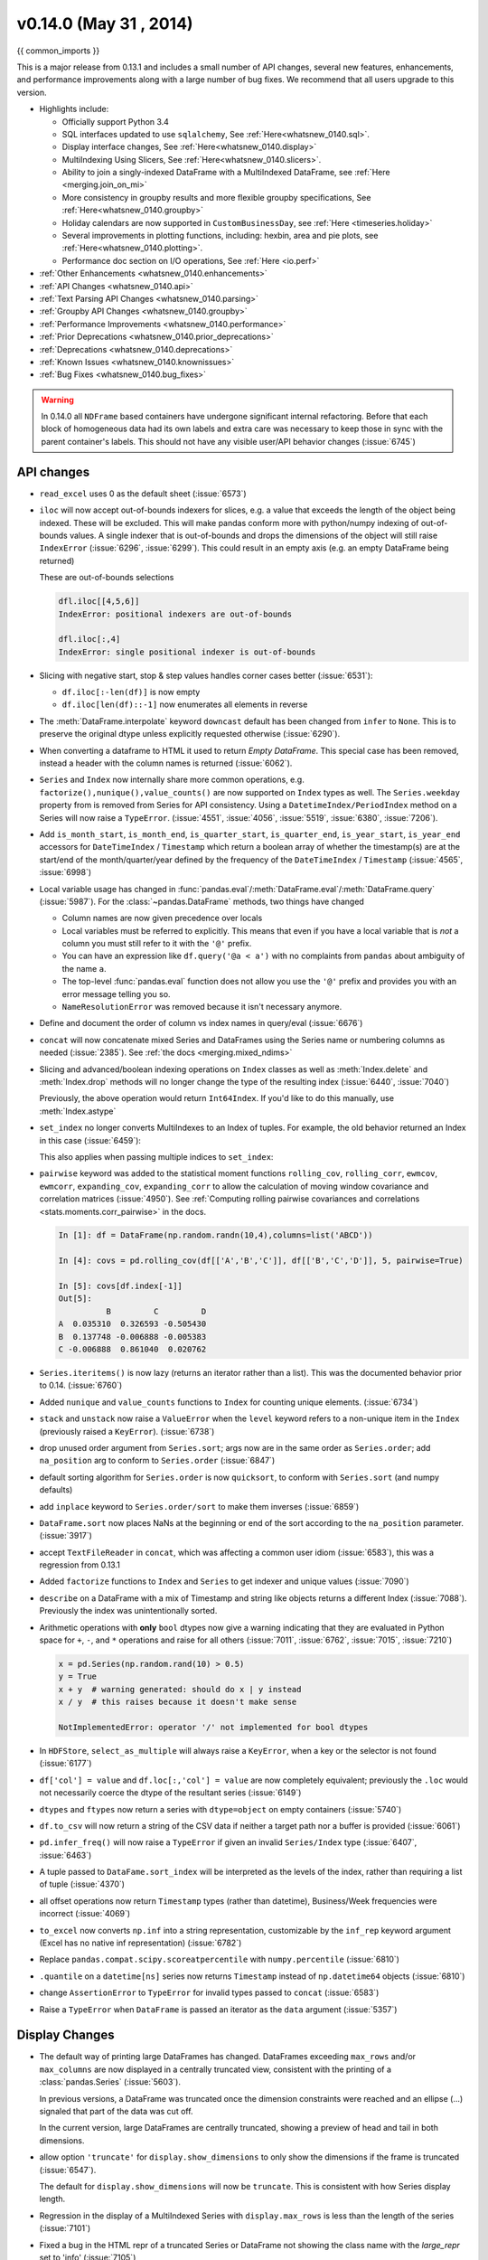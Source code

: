 .. _whatsnew_0140:

v0.14.0 (May 31 , 2014)
-----------------------

{{ common_imports }}

This is a major release from 0.13.1 and includes a small number of API changes, several new features,
enhancements, and performance improvements along with a large number of bug fixes. We recommend that all
users upgrade to this version.

- Highlights include:

  - Officially support Python 3.4
  - SQL interfaces updated to use ``sqlalchemy``, See :ref:`Here<whatsnew_0140.sql>`.
  - Display interface changes, See :ref:`Here<whatsnew_0140.display>`
  - MultiIndexing Using Slicers, See :ref:`Here<whatsnew_0140.slicers>`.
  - Ability to join a singly-indexed DataFrame with a MultiIndexed DataFrame, see :ref:`Here <merging.join_on_mi>`
  - More consistency in groupby results and more flexible groupby specifications, See :ref:`Here<whatsnew_0140.groupby>`
  - Holiday calendars are now supported in ``CustomBusinessDay``, see :ref:`Here <timeseries.holiday>`
  - Several improvements in plotting functions, including: hexbin, area and pie plots, see :ref:`Here<whatsnew_0140.plotting>`.
  - Performance doc section on I/O operations, See :ref:`Here <io.perf>`

- :ref:`Other Enhancements <whatsnew_0140.enhancements>`

- :ref:`API Changes <whatsnew_0140.api>`

- :ref:`Text Parsing API Changes <whatsnew_0140.parsing>`

- :ref:`Groupby API Changes <whatsnew_0140.groupby>`

- :ref:`Performance Improvements <whatsnew_0140.performance>`

- :ref:`Prior Deprecations <whatsnew_0140.prior_deprecations>`

- :ref:`Deprecations <whatsnew_0140.deprecations>`

- :ref:`Known Issues <whatsnew_0140.knownissues>`

- :ref:`Bug Fixes <whatsnew_0140.bug_fixes>`

.. warning::

   In 0.14.0 all ``NDFrame`` based containers have undergone significant internal refactoring. Before that each block of
   homogeneous data had its own labels and extra care was necessary to keep those in sync with the parent container's labels.
   This should not have any visible user/API behavior changes (:issue:`6745`)

.. _whatsnew_0140.api:

API changes
~~~~~~~~~~~

- ``read_excel`` uses 0 as the default sheet (:issue:`6573`)
- ``iloc`` will now accept out-of-bounds indexers for slices, e.g. a value that exceeds the length of the object being
  indexed. These will be excluded. This will make pandas conform more with python/numpy indexing of out-of-bounds
  values. A single indexer that is out-of-bounds and drops the dimensions of the object will still raise
  ``IndexError`` (:issue:`6296`, :issue:`6299`). This could result in an empty axis (e.g. an empty DataFrame being returned)

  .. ipython:: python

     dfl = DataFrame(np.random.randn(5,2),columns=list('AB'))
     dfl
     dfl.iloc[:,2:3]
     dfl.iloc[:,1:3]
     dfl.iloc[4:6]

  These are out-of-bounds selections

  .. code-block:: python

     dfl.iloc[[4,5,6]]
     IndexError: positional indexers are out-of-bounds

     dfl.iloc[:,4]
     IndexError: single positional indexer is out-of-bounds

- Slicing with negative start, stop & step values handles corner cases better (:issue:`6531`):

  - ``df.iloc[:-len(df)]`` is now empty
  - ``df.iloc[len(df)::-1]`` now enumerates all elements in reverse

- The :meth:`DataFrame.interpolate` keyword ``downcast`` default has been changed from ``infer`` to
  ``None``. This is to preserve the original dtype unless explicitly requested otherwise (:issue:`6290`).
- When converting a dataframe to HTML it used to return `Empty DataFrame`. This special case has
  been removed, instead a header with the column names is returned (:issue:`6062`).
- ``Series`` and ``Index`` now internally share more common operations, e.g. ``factorize(),nunique(),value_counts()`` are
  now supported on ``Index`` types as well. The ``Series.weekday`` property from is removed
  from Series for API consistency. Using a ``DatetimeIndex/PeriodIndex`` method on a Series will now raise a ``TypeError``.
  (:issue:`4551`, :issue:`4056`, :issue:`5519`, :issue:`6380`, :issue:`7206`).

- Add ``is_month_start``, ``is_month_end``, ``is_quarter_start``, ``is_quarter_end``, ``is_year_start``, ``is_year_end`` accessors for ``DateTimeIndex`` / ``Timestamp`` which return a boolean array of whether the timestamp(s) are at the start/end of the month/quarter/year defined by the frequency of the ``DateTimeIndex`` / ``Timestamp`` (:issue:`4565`, :issue:`6998`)

- Local variable usage has changed in
  :func:`pandas.eval`/:meth:`DataFrame.eval`/:meth:`DataFrame.query`
  (:issue:`5987`). For the :class:`~pandas.DataFrame` methods, two things have
  changed

  - Column names are now given precedence over locals
  - Local variables must be referred to explicitly. This means that even if
    you have a local variable that is *not* a column you must still refer to
    it with the ``'@'`` prefix.
  - You can have an expression like ``df.query('@a < a')`` with no complaints
    from ``pandas`` about ambiguity of the name ``a``.
  - The top-level :func:`pandas.eval` function does not allow you use the
    ``'@'`` prefix and provides you with an error message telling you so.
  - ``NameResolutionError`` was removed because it isn't necessary anymore.

- Define and document the order of column vs index names in query/eval (:issue:`6676`)
- ``concat`` will now concatenate mixed Series and DataFrames using the Series name
  or numbering columns as needed (:issue:`2385`). See :ref:`the docs <merging.mixed_ndims>`
- Slicing and advanced/boolean indexing operations on ``Index`` classes as well
  as :meth:`Index.delete` and :meth:`Index.drop` methods will no longer change the type of the
  resulting index (:issue:`6440`, :issue:`7040`)

  .. ipython:: python

     i = pd.Index([1, 2, 3, 'a' , 'b', 'c'])
     i[[0,1,2]]
     i.drop(['a', 'b', 'c'])

  Previously, the above operation would return ``Int64Index``.  If you'd like
  to do this manually, use :meth:`Index.astype`

  .. ipython:: python

     i[[0,1,2]].astype(np.int_)

- ``set_index`` no longer converts MultiIndexes to an Index of tuples. For example,
  the old behavior returned an Index in this case (:issue:`6459`):

  .. ipython:: python
     :suppress:

     np.random.seed(1234)
     from itertools import product
     tuples = list(product(('a', 'b'), ('c', 'd')))
     mi = MultiIndex.from_tuples(tuples)
     df_multi = DataFrame(np.random.randn(4, 2), index=mi)
     tuple_ind = pd.Index(tuples,tupleize_cols=False)
     df_multi.index

  .. ipython:: python

     # Old behavior, casted MultiIndex to an Index
     tuple_ind
     df_multi.set_index(tuple_ind)

     # New behavior
     mi
     df_multi.set_index(mi)

  This also applies when passing multiple indices to ``set_index``:

  .. ipython:: python

    @suppress
    df_multi.index = tuple_ind

    # Old output, 2-level MultiIndex of tuples
    df_multi.set_index([df_multi.index, df_multi.index])

    @suppress
    df_multi.index = mi

    # New output, 4-level MultiIndex
    df_multi.set_index([df_multi.index, df_multi.index])

- ``pairwise`` keyword was added to the statistical moment functions
  ``rolling_cov``, ``rolling_corr``, ``ewmcov``, ``ewmcorr``,
  ``expanding_cov``, ``expanding_corr`` to allow the calculation of moving
  window covariance and correlation matrices (:issue:`4950`). See
  :ref:`Computing rolling pairwise covariances and correlations
  <stats.moments.corr_pairwise>` in the docs.

  .. code-block:: ipython

     In [1]: df = DataFrame(np.random.randn(10,4),columns=list('ABCD'))

     In [4]: covs = pd.rolling_cov(df[['A','B','C']], df[['B','C','D']], 5, pairwise=True)

     In [5]: covs[df.index[-1]]
     Out[5]:
               B         C         D
     A  0.035310  0.326593 -0.505430
     B  0.137748 -0.006888 -0.005383
     C -0.006888  0.861040  0.020762

- ``Series.iteritems()`` is now lazy (returns an iterator rather than a list). This was the documented behavior prior to 0.14. (:issue:`6760`)

- Added ``nunique`` and ``value_counts`` functions to ``Index`` for counting unique elements. (:issue:`6734`)
- ``stack`` and ``unstack`` now raise a ``ValueError`` when the ``level`` keyword refers
  to a non-unique item in the ``Index`` (previously raised a ``KeyError``). (:issue:`6738`)
- drop unused order argument from ``Series.sort``; args now are in the same order as ``Series.order``;
  add ``na_position`` arg to conform to ``Series.order`` (:issue:`6847`)
- default sorting algorithm for ``Series.order`` is now ``quicksort``, to conform with ``Series.sort``
  (and numpy defaults)
- add ``inplace`` keyword to ``Series.order/sort`` to make them inverses (:issue:`6859`)
- ``DataFrame.sort`` now places NaNs at the beginning or end of the sort according to the ``na_position`` parameter. (:issue:`3917`)
- accept ``TextFileReader`` in ``concat``, which was affecting a common user idiom (:issue:`6583`), this was a regression
  from 0.13.1
- Added ``factorize`` functions to ``Index`` and ``Series`` to get indexer and unique values (:issue:`7090`)
- ``describe`` on a DataFrame with a mix of Timestamp and string like objects returns a different Index (:issue:`7088`).
  Previously the index was unintentionally sorted.
- Arithmetic operations with **only** ``bool`` dtypes now give a warning indicating
  that they are evaluated in Python space for ``+``, ``-``,
  and ``*`` operations and raise for all others (:issue:`7011`, :issue:`6762`,
  :issue:`7015`, :issue:`7210`)

  .. code-block:: python

     x = pd.Series(np.random.rand(10) > 0.5)
     y = True
     x + y  # warning generated: should do x | y instead
     x / y  # this raises because it doesn't make sense

     NotImplementedError: operator '/' not implemented for bool dtypes

- In ``HDFStore``, ``select_as_multiple`` will always raise a ``KeyError``, when a key or the selector is not found (:issue:`6177`)
- ``df['col'] = value`` and ``df.loc[:,'col'] = value`` are now completely equivalent;
  previously the ``.loc`` would not necessarily coerce the dtype of the resultant series (:issue:`6149`)
- ``dtypes`` and ``ftypes`` now return a series with ``dtype=object`` on empty containers (:issue:`5740`)
- ``df.to_csv`` will now return a string of the CSV data if neither a target path nor a buffer is provided
  (:issue:`6061`)
- ``pd.infer_freq()`` will now raise a ``TypeError`` if given an invalid ``Series/Index``
  type (:issue:`6407`, :issue:`6463`)
- A tuple passed to ``DataFame.sort_index`` will be interpreted as the levels of
  the index, rather than requiring a list of tuple (:issue:`4370`)
- all offset operations now return ``Timestamp`` types (rather than datetime), Business/Week frequencies were incorrect (:issue:`4069`)
- ``to_excel`` now converts ``np.inf`` into a string representation,
  customizable by the ``inf_rep`` keyword argument (Excel has no native inf
  representation) (:issue:`6782`)
- Replace ``pandas.compat.scipy.scoreatpercentile`` with ``numpy.percentile`` (:issue:`6810`)
- ``.quantile`` on a ``datetime[ns]`` series now returns ``Timestamp`` instead
  of ``np.datetime64`` objects (:issue:`6810`)
- change ``AssertionError`` to ``TypeError`` for invalid types passed to ``concat`` (:issue:`6583`)
- Raise a ``TypeError`` when ``DataFrame`` is passed an iterator as the
  ``data`` argument (:issue:`5357`)


.. _whatsnew_0140.display:

Display Changes
~~~~~~~~~~~~~~~

- The default way of printing large DataFrames has changed. DataFrames
  exceeding ``max_rows`` and/or ``max_columns`` are now displayed in a
  centrally truncated view, consistent with the printing of a
  :class:`pandas.Series` (:issue:`5603`).

  In previous versions, a DataFrame was truncated once the dimension
  constraints were reached and an ellipse (...) signaled that part of
  the data was cut off.

  .. image:: ../_static/trunc_before.png
      :alt: The previous look of truncate.

  In the current version, large DataFrames are centrally truncated,
  showing a preview of head and tail in both dimensions.

  .. image:: ../_static/trunc_after.png
     :alt: The new look.

- allow option ``'truncate'`` for ``display.show_dimensions`` to only show the dimensions if the
  frame is truncated (:issue:`6547`).

  The default for ``display.show_dimensions`` will now be ``truncate``. This is consistent with
  how Series display length.

  .. ipython:: python

     dfd = pd.DataFrame(np.arange(25).reshape(-1,5), index=[0,1,2,3,4], columns=[0,1,2,3,4])

     # show dimensions since this is truncated
     with pd.option_context('display.max_rows', 2, 'display.max_columns', 2,
                            'display.show_dimensions', 'truncate'):
        print(dfd)

     # will not show dimensions since it is not truncated
     with pd.option_context('display.max_rows', 10, 'display.max_columns', 40,
                            'display.show_dimensions', 'truncate'):
        print(dfd)

- Regression in the display of a MultiIndexed Series with ``display.max_rows`` is less than the
  length of the series (:issue:`7101`)
- Fixed a bug in the HTML repr of a truncated Series or DataFrame not showing the class name with the
  `large_repr` set to 'info' (:issue:`7105`)
- The `verbose` keyword in ``DataFrame.info()``, which controls whether to shorten the ``info``
  representation, is now ``None`` by default. This will follow the global setting in
  ``display.max_info_columns``. The global setting can be overridden with ``verbose=True`` or
  ``verbose=False``.
- Fixed a bug with the `info` repr not honoring the `display.max_info_columns` setting (:issue:`6939`)
- Offset/freq info now in Timestamp __repr__ (:issue:`4553`)

.. _whatsnew_0140.parsing:

Text Parsing API Changes
~~~~~~~~~~~~~~~~~~~~~~~~

:func:`read_csv`/:func:`read_table` will now be noisier w.r.t invalid options rather than falling back to the ``PythonParser``.

- Raise ``ValueError`` when ``sep`` specified with
  ``delim_whitespace=True`` in :func:`read_csv`/:func:`read_table`
  (:issue:`6607`)
- Raise ``ValueError`` when ``engine='c'`` specified with unsupported
  options in :func:`read_csv`/:func:`read_table` (:issue:`6607`)
- Raise ``ValueError`` when fallback to python parser causes options to be
  ignored (:issue:`6607`)
- Produce :class:`~pandas.io.parsers.ParserWarning` on fallback to python
  parser when no options are ignored (:issue:`6607`)
- Translate ``sep='\s+'`` to ``delim_whitespace=True`` in
  :func:`read_csv`/:func:`read_table` if no other C-unsupported options
  specified (:issue:`6607`)

.. _whatsnew_0140.groupby:

Groupby API Changes
~~~~~~~~~~~~~~~~~~~

More consistent behaviour for some groupby methods:

- groupby ``head`` and ``tail`` now act more like ``filter`` rather than an aggregation:

  .. ipython:: python

     df = pd.DataFrame([[1, 2], [1, 4], [5, 6]], columns=['A', 'B'])
     g = df.groupby('A')
     g.head(1)  # filters DataFrame

     g.apply(lambda x: x.head(1))  # used to simply fall-through

- groupby head and tail respect column selection:

  .. ipython:: python

     g[['B']].head(1)

- groupby ``nth`` now reduces by default; filtering can be achieved by passing ``as_index=False``. With an optional ``dropna`` argument to ignore
  NaN. See :ref:`the docs <groupby.nth>`.

  Reducing

  .. ipython:: python

     df = DataFrame([[1, np.nan], [1, 4], [5, 6]], columns=['A', 'B'])
     g = df.groupby('A')
     g.nth(0)

     # this is equivalent to g.first()
     g.nth(0, dropna='any')

     # this is equivalent to g.last()
     g.nth(-1, dropna='any')

  Filtering

  .. ipython:: python

     gf = df.groupby('A',as_index=False)
     gf.nth(0)
     gf.nth(0, dropna='any')

- groupby will now not return the grouped column for non-cython functions (:issue:`5610`, :issue:`5614`, :issue:`6732`),
  as its already the index

  .. ipython:: python

     df = DataFrame([[1, np.nan], [1, 4], [5, 6], [5, 8]], columns=['A', 'B'])
     g = df.groupby('A')
     g.count()
     g.describe()

- passing ``as_index`` will leave the grouped column in-place (this is not change in 0.14.0)

  .. ipython:: python

     df = DataFrame([[1, np.nan], [1, 4], [5, 6], [5, 8]], columns=['A', 'B'])
     g = df.groupby('A',as_index=False)
     g.count()
     g.describe()

- Allow specification of a more complex groupby via ``pd.Grouper``, such as grouping
  by a Time and a string field simultaneously. See :ref:`the docs <groupby.specify>`. (:issue:`3794`)

- Better propagation/preservation of Series names when performing groupby
  operations:

  - ``SeriesGroupBy.agg`` will ensure that the name attribute of the original
    series is propagated to the result (:issue:`6265`).
  - If the function provided to ``GroupBy.apply`` returns a named series, the
    name of the series will be kept as the name of the column index of the
    DataFrame returned by ``GroupBy.apply`` (:issue:`6124`).  This facilitates
    ``DataFrame.stack`` operations where the name of the column index is used as
    the name of the inserted column containing the pivoted data.


.. _whatsnew_0140.sql:

SQL
~~~

The SQL reading and writing functions now support more database flavors
through SQLAlchemy (:issue:`2717`, :issue:`4163`, :issue:`5950`, :issue:`6292`).
All databases supported by SQLAlchemy can be used, such
as PostgreSQL, MySQL, Oracle, Microsoft SQL server (see documentation of
SQLAlchemy on `included dialects
<https://sqlalchemy.readthedocs.io/en/latest/dialects/index.html>`_).

The functionality of providing DBAPI connection objects will only be supported
for sqlite3 in the future. The ``'mysql'`` flavor is deprecated.

The new functions :func:`~pandas.read_sql_query` and :func:`~pandas.read_sql_table`
are introduced. The function :func:`~pandas.read_sql` is kept as a convenience
wrapper around the other two and will delegate to specific function depending on
the provided input (database table name or sql query).

In practice, you have to provide a SQLAlchemy ``engine`` to the sql functions.
To connect with SQLAlchemy you use the :func:`create_engine` function to create an engine
object from database URI. You only need to create the engine once per database you are
connecting to. For an in-memory sqlite database:

.. ipython:: python

   from sqlalchemy import create_engine
   # Create your connection.
   engine = create_engine('sqlite:///:memory:')

This ``engine`` can then be used to write or read data to/from this database:

.. ipython:: python

    df = pd.DataFrame({'A': [1,2,3], 'B': ['a', 'b', 'c']})
    df.to_sql('db_table', engine, index=False)

You can read data from a database by specifying the table name:

.. ipython:: python

   pd.read_sql_table('db_table', engine)

or by specifying a sql query:

.. ipython:: python

   pd.read_sql_query('SELECT * FROM db_table', engine)

Some other enhancements to the sql functions include:

- support for writing the index. This can be controlled with the ``index``
  keyword (default is True).
- specify the column label to use when writing the index with ``index_label``.
- specify string columns to parse as datetimes with the ``parse_dates``
  keyword in :func:`~pandas.read_sql_query` and :func:`~pandas.read_sql_table`.

.. warning::

    Some of the existing functions or function aliases have been deprecated
    and will be removed in future versions. This includes: ``tquery``, ``uquery``,
    ``read_frame``, ``frame_query``, ``write_frame``.

.. warning::

    The support for the 'mysql' flavor when using DBAPI connection objects has been deprecated.
    MySQL will be further supported with SQLAlchemy engines (:issue:`6900`).


.. _whatsnew_0140.slicers:

MultiIndexing Using Slicers
~~~~~~~~~~~~~~~~~~~~~~~~~~~

In 0.14.0 we added a new way to slice MultiIndexed objects.
You can slice a MultiIndex by providing multiple indexers.

You can provide any of the selectors as if you are indexing by label, see :ref:`Selection by Label <indexing.label>`,
including slices, lists of labels, labels, and boolean indexers.

You can use ``slice(None)`` to select all the contents of *that* level. You do not need to specify all the
*deeper* levels, they will be implied as ``slice(None)``.

As usual, **both sides** of the slicers are included as this is label indexing.

See :ref:`the docs<advanced.mi_slicers>`
See also issues (:issue:`6134`, :issue:`4036`, :issue:`3057`, :issue:`2598`, :issue:`5641`, :issue:`7106`)

.. warning::

   You should specify all axes in the ``.loc`` specifier, meaning the indexer for the **index** and
   for the **columns**. Their are some ambiguous cases where the passed indexer could be mis-interpreted
   as indexing *both* axes, rather than into say the MuliIndex for the rows.

   You should do this:

   .. code-block:: python

      df.loc[(slice('A1','A3'),.....),:]

   rather than this:

   .. code-block:: python

      df.loc[(slice('A1','A3'),.....)]

.. warning::

   You will need to make sure that the selection axes are fully lexsorted!

.. ipython:: python

   def mklbl(prefix,n):
       return ["%s%s" % (prefix,i)  for i in range(n)]

   index = MultiIndex.from_product([mklbl('A',4),
                                    mklbl('B',2),
                                    mklbl('C',4),
                                    mklbl('D',2)])
   columns = MultiIndex.from_tuples([('a','foo'),('a','bar'),
                                     ('b','foo'),('b','bah')],
                                      names=['lvl0', 'lvl1'])
   df = DataFrame(np.arange(len(index)*len(columns)).reshape((len(index),len(columns))),
                  index=index,
                  columns=columns).sort_index().sort_index(axis=1)
   df

Basic MultiIndex slicing using slices, lists, and labels.

.. ipython:: python

   df.loc[(slice('A1','A3'),slice(None), ['C1','C3']),:]

You can use a ``pd.IndexSlice`` to shortcut the creation of these slices

.. ipython:: python

   idx = pd.IndexSlice
   df.loc[idx[:,:,['C1','C3']],idx[:,'foo']]

It is possible to perform quite complicated selections using this method on multiple
axes at the same time.

.. ipython:: python

   df.loc['A1',(slice(None),'foo')]
   df.loc[idx[:,:,['C1','C3']],idx[:,'foo']]

Using a boolean indexer you can provide selection related to the *values*.

.. ipython:: python

   mask = df[('a','foo')]>200
   df.loc[idx[mask,:,['C1','C3']],idx[:,'foo']]

You can also specify the ``axis`` argument to ``.loc`` to interpret the passed
slicers on a single axis.

.. ipython:: python

   df.loc(axis=0)[:,:,['C1','C3']]

Furthermore you can *set* the values using these methods

.. ipython:: python

   df2 = df.copy()
   df2.loc(axis=0)[:,:,['C1','C3']] = -10
   df2

You can use a right-hand-side of an alignable object as well.

.. ipython:: python

   df2 = df.copy()
   df2.loc[idx[:,:,['C1','C3']],:] = df2*1000
   df2

.. _whatsnew_0140.plotting:

Plotting
~~~~~~~~

- Hexagonal bin plots from ``DataFrame.plot`` with ``kind='hexbin'`` (:issue:`5478`), See :ref:`the docs<visualization.hexbin>`.
- ``DataFrame.plot`` and ``Series.plot`` now supports area plot with specifying ``kind='area'`` (:issue:`6656`), See :ref:`the docs<visualization.area_plot>`
- Pie plots from ``Series.plot`` and ``DataFrame.plot`` with ``kind='pie'`` (:issue:`6976`), See :ref:`the docs<visualization.pie>`.
- Plotting with Error Bars is now supported in the ``.plot`` method of ``DataFrame`` and ``Series`` objects (:issue:`3796`, :issue:`6834`), See :ref:`the docs<visualization.errorbars>`.
- ``DataFrame.plot`` and ``Series.plot`` now support a ``table`` keyword for plotting ``matplotlib.Table``, See :ref:`the docs<visualization.table>`. The ``table`` keyword can receive the following values.

  - ``False``: Do nothing (default).
  - ``True``: Draw a table using the ``DataFrame`` or ``Series`` called ``plot`` method. Data will be transposed to meet matplotlib's default layout.
  - ``DataFrame`` or ``Series``: Draw matplotlib.table using the passed data. The data will be drawn as displayed in print method (not transposed automatically).
    Also, helper function ``pandas.tools.plotting.table`` is added to create a table from ``DataFrame`` and ``Series``, and add it to an ``matplotlib.Axes``.

- ``plot(legend='reverse')`` will now reverse the order of legend labels for
  most plot kinds. (:issue:`6014`)
- Line plot and area plot can be stacked by ``stacked=True`` (:issue:`6656`)

- Following keywords are now acceptable for :meth:`DataFrame.plot` with ``kind='bar'`` and ``kind='barh'``:

  - `width`: Specify the bar width. In previous versions, static value 0.5 was passed to matplotlib and it cannot be overwritten. (:issue:`6604`)
  - `align`: Specify the bar alignment. Default is `center` (different from matplotlib). In previous versions, pandas passes `align='edge'` to matplotlib and adjust the location to `center` by itself, and it results `align` keyword is not applied as expected. (:issue:`4525`)
  - `position`: Specify relative alignments for bar plot layout. From 0 (left/bottom-end) to 1(right/top-end). Default is 0.5 (center). (:issue:`6604`)

  Because of the default `align` value changes, coordinates of bar plots are now located on integer values (0.0, 1.0, 2.0 ...). This is intended to make bar plot be located on the same coordinates as line plot. However, bar plot may differs unexpectedly when you manually adjust the bar location or drawing area, such as using `set_xlim`, `set_ylim`, etc. In this cases, please modify your script to meet with new coordinates.

- The :func:`parallel_coordinates` function now takes argument ``color``
  instead of ``colors``. A ``FutureWarning`` is raised to alert that
  the old ``colors`` argument will not be supported in a future release. (:issue:`6956`)

- The :func:`parallel_coordinates` and :func:`andrews_curves` functions now take
  positional argument ``frame`` instead of ``data``. A ``FutureWarning`` is
  raised if the old ``data`` argument is used by name. (:issue:`6956`)

- :meth:`DataFrame.boxplot` now supports ``layout`` keyword (:issue:`6769`)
- :meth:`DataFrame.boxplot` has a new keyword argument, `return_type`. It accepts ``'dict'``,
  ``'axes'``, or ``'both'``, in which case a namedtuple with the matplotlib
  axes and a dict of matplotlib Lines is returned.


.. _whatsnew_0140.prior_deprecations:

Prior Version Deprecations/Changes
~~~~~~~~~~~~~~~~~~~~~~~~~~~~~~~~~~

There are prior version deprecations that are taking effect as of 0.14.0.

- Remove :class:`DateRange` in favor of :class:`DatetimeIndex` (:issue:`6816`)
- Remove ``column`` keyword from ``DataFrame.sort`` (:issue:`4370`)
- Remove ``precision`` keyword from :func:`set_eng_float_format` (:issue:`395`)
- Remove ``force_unicode`` keyword from :meth:`DataFrame.to_string`,
  :meth:`DataFrame.to_latex`, and :meth:`DataFrame.to_html`; these function
  encode in unicode by default (:issue:`2224`, :issue:`2225`)
- Remove ``nanRep`` keyword from :meth:`DataFrame.to_csv` and
  :meth:`DataFrame.to_string` (:issue:`275`)
- Remove ``unique`` keyword from :meth:`HDFStore.select_column` (:issue:`3256`)
- Remove ``inferTimeRule`` keyword from :func:`Timestamp.offset` (:issue:`391`)
- Remove ``name`` keyword from :func:`get_data_yahoo` and
  :func:`get_data_google` ( `commit b921d1a <https://github.com/pandas-dev/pandas/commit/b921d1a2>`__ )
- Remove ``offset`` keyword from :class:`DatetimeIndex` constructor
  ( `commit 3136390 <https://github.com/pandas-dev/pandas/commit/3136390>`__ )
- Remove ``time_rule`` from several rolling-moment statistical functions, such
  as :func:`rolling_sum` (:issue:`1042`)
- Removed neg ``-`` boolean operations on numpy arrays in favor of inv ``~``, as this is going to
  be deprecated in numpy 1.9 (:issue:`6960`)

.. _whatsnew_0140.deprecations:

Deprecations
~~~~~~~~~~~~

- The :func:`pivot_table`/:meth:`DataFrame.pivot_table` and :func:`crosstab` functions
  now take arguments ``index`` and ``columns`` instead of ``rows`` and ``cols``.  A
  ``FutureWarning`` is raised to alert that the old ``rows`` and ``cols`` arguments
  will not be supported in a future release (:issue:`5505`)

- The :meth:`DataFrame.drop_duplicates` and :meth:`DataFrame.duplicated` methods
  now take argument ``subset`` instead of ``cols`` to better align with
  :meth:`DataFrame.dropna`.  A ``FutureWarning`` is raised to alert that the old
  ``cols`` arguments will not be supported in a future release (:issue:`6680`)

- The :meth:`DataFrame.to_csv` and :meth:`DataFrame.to_excel` functions
  now takes argument ``columns`` instead of ``cols``.  A
  ``FutureWarning`` is raised to alert that the old ``cols`` arguments
  will not be supported in a future release (:issue:`6645`)

- Indexers will warn ``FutureWarning`` when used with a scalar indexer and
  a non-floating point Index (:issue:`4892`, :issue:`6960`)

  .. code-block:: ipython

     # non-floating point indexes can only be indexed by integers / labels
     In [1]: Series(1,np.arange(5))[3.0]
             pandas/core/index.py:469: FutureWarning: scalar indexers for index type Int64Index should be integers and not floating point
     Out[1]: 1

     In [2]: Series(1,np.arange(5)).iloc[3.0]
             pandas/core/index.py:469: FutureWarning: scalar indexers for index type Int64Index should be integers and not floating point
     Out[2]: 1

     In [3]: Series(1,np.arange(5)).iloc[3.0:4]
             pandas/core/index.py:527: FutureWarning: slice indexers when using iloc should be integers and not floating point
     Out[3]:
             3    1
             dtype: int64

     # these are Float64Indexes, so integer or floating point is acceptable
     In [4]: Series(1,np.arange(5.))[3]
     Out[4]: 1

     In [5]: Series(1,np.arange(5.))[3.0]
     Out[6]: 1

- Numpy 1.9 compat w.r.t. deprecation warnings (:issue:`6960`)

- :meth:`Panel.shift` now has a function signature that matches :meth:`DataFrame.shift`.
  The old positional argument ``lags`` has been changed to a keyword argument
  ``periods`` with a default value of 1. A ``FutureWarning`` is raised if the
  old argument ``lags`` is used by name. (:issue:`6910`)
- The ``order`` keyword argument of :func:`factorize` will be removed. (:issue:`6926`).

- Remove the ``copy`` keyword from :meth:`DataFrame.xs`, :meth:`Panel.major_xs`, :meth:`Panel.minor_xs`. A view will be
  returned if possible, otherwise a copy will be made. Previously the user could think that ``copy=False`` would
  ALWAYS return a view. (:issue:`6894`)

- The :func:`parallel_coordinates` function now takes argument ``color``
  instead of ``colors``. A ``FutureWarning`` is raised to alert that
  the old ``colors`` argument will not be supported in a future release. (:issue:`6956`)

- The :func:`parallel_coordinates` and :func:`andrews_curves` functions now take
  positional argument ``frame`` instead of ``data``. A ``FutureWarning`` is
  raised if the old ``data`` argument is used by name. (:issue:`6956`)

- The support for the 'mysql' flavor when using DBAPI connection objects has been deprecated.
  MySQL will be further supported with SQLAlchemy engines (:issue:`6900`).

- The following ``io.sql`` functions have been deprecated: ``tquery``, ``uquery``, ``read_frame``, ``frame_query``, ``write_frame``.

- The `percentile_width` keyword argument in :meth:`~DataFrame.describe` has been deprecated.
  Use the `percentiles` keyword instead, which takes a list of percentiles to display. The
  default output is unchanged.

- The default return type of :func:`boxplot` will change from a dict to a matplotlib Axes
  in a future release. You can use the future behavior now by passing ``return_type='axes'``
  to boxplot.

.. _whatsnew_0140.knownissues:

Known Issues
~~~~~~~~~~~~

- OpenPyXL 2.0.0 breaks backwards compatibility (:issue:`7169`)


.. _whatsnew_0140.enhancements:

Enhancements
~~~~~~~~~~~~

- DataFrame and Series will create a MultiIndex object if passed a tuples dict, See :ref:`the docs<basics.dataframe.from_dict_of_tuples>` (:issue:`3323`)

  .. ipython:: python

     Series({('a', 'b'): 1, ('a', 'a'): 0,
             ('a', 'c'): 2, ('b', 'a'): 3, ('b', 'b'): 4})
     DataFrame({('a', 'b'): {('A', 'B'): 1, ('A', 'C'): 2},
                ('a', 'a'): {('A', 'C'): 3, ('A', 'B'): 4},
                ('a', 'c'): {('A', 'B'): 5, ('A', 'C'): 6},
                ('b', 'a'): {('A', 'C'): 7, ('A', 'B'): 8},
                ('b', 'b'): {('A', 'D'): 9, ('A', 'B'): 10}})

- Added the ``sym_diff`` method to ``Index`` (:issue:`5543`)
- ``DataFrame.to_latex`` now takes a longtable keyword, which if True will return a table in a longtable environment. (:issue:`6617`)
- Add option to turn off escaping in ``DataFrame.to_latex`` (:issue:`6472`)
- ``pd.read_clipboard`` will, if the keyword ``sep`` is unspecified, try to detect data copied from a spreadsheet
  and parse accordingly. (:issue:`6223`)
- Joining a singly-indexed DataFrame with a MultiIndexed DataFrame (:issue:`3662`)

  See :ref:`the docs<merging.join_on_mi>`. Joining MultiIndex DataFrames on both the left and right is not yet supported ATM.

  .. ipython:: python

     household = DataFrame(dict(household_id = [1,2,3],
                                male = [0,1,0],
                                wealth = [196087.3,316478.7,294750]),
                           columns = ['household_id','male','wealth']
                          ).set_index('household_id')
     household
     portfolio = DataFrame(dict(household_id = [1,2,2,3,3,3,4],
                                asset_id = ["nl0000301109","nl0000289783","gb00b03mlx29",
                                            "gb00b03mlx29","lu0197800237","nl0000289965",np.nan],
                                name = ["ABN Amro","Robeco","Royal Dutch Shell","Royal Dutch Shell",
                                        "AAB Eastern Europe Equity Fund","Postbank BioTech Fonds",np.nan],
                                share = [1.0,0.4,0.6,0.15,0.6,0.25,1.0]),
                           columns = ['household_id','asset_id','name','share']
                          ).set_index(['household_id','asset_id'])
     portfolio

     household.join(portfolio, how='inner')

- ``quotechar``, ``doublequote``, and ``escapechar`` can now be specified when
  using ``DataFrame.to_csv`` (:issue:`5414`, :issue:`4528`)
- Partially sort by only the specified levels of a MultiIndex with the
  ``sort_remaining`` boolean kwarg. (:issue:`3984`)
- Added ``to_julian_date`` to ``TimeStamp`` and ``DatetimeIndex``.  The Julian
  Date is used primarily in astronomy and represents the number of days from
  noon, January 1, 4713 BC.  Because nanoseconds are used to define the time
  in pandas the actual range of dates that you can use is 1678 AD to 2262 AD. (:issue:`4041`)
- ``DataFrame.to_stata`` will now check data for compatibility with Stata data types
  and will upcast when needed.  When it is not possible to losslessly upcast, a warning
  is issued (:issue:`6327`)
- ``DataFrame.to_stata`` and ``StataWriter`` will accept keyword arguments time_stamp
  and data_label which allow the time stamp and dataset label to be set when creating a
  file. (:issue:`6545`)
- ``pandas.io.gbq`` now handles reading unicode strings properly. (:issue:`5940`)
- :ref:`Holidays Calendars<timeseries.holiday>` are now available and can be used with the ``CustomBusinessDay`` offset (:issue:`6719`)
- ``Float64Index`` is now backed by a ``float64`` dtype ndarray instead of an
  ``object`` dtype array (:issue:`6471`).
- Implemented ``Panel.pct_change`` (:issue:`6904`)
- Added ``how`` option to rolling-moment functions to dictate how to handle resampling; :func:`rolling_max` defaults to max,
  :func:`rolling_min` defaults to min, and all others default to mean (:issue:`6297`)
- ``CustomBuisnessMonthBegin`` and ``CustomBusinessMonthEnd`` are now available (:issue:`6866`)
- :meth:`Series.quantile` and :meth:`DataFrame.quantile` now accept an array of
  quantiles.
- :meth:`~DataFrame.describe` now accepts an array of percentiles to include in the summary statistics (:issue:`4196`)
- ``pivot_table`` can now accept ``Grouper`` by ``index`` and ``columns`` keywords (:issue:`6913`)

  .. ipython:: python

    import datetime
    df = DataFrame({
      'Branch' : 'A A A A A B'.split(),
      'Buyer': 'Carl Mark Carl Carl Joe Joe'.split(),
      'Quantity': [1, 3, 5, 1, 8, 1],
      'Date' : [datetime.datetime(2013,11,1,13,0), datetime.datetime(2013,9,1,13,5),
                datetime.datetime(2013,10,1,20,0), datetime.datetime(2013,10,2,10,0),
                datetime.datetime(2013,11,1,20,0), datetime.datetime(2013,10,2,10,0)],
      'PayDay' : [datetime.datetime(2013,10,4,0,0), datetime.datetime(2013,10,15,13,5),
                  datetime.datetime(2013,9,5,20,0), datetime.datetime(2013,11,2,10,0),
                  datetime.datetime(2013,10,7,20,0), datetime.datetime(2013,9,5,10,0)]})
    df

    pivot_table(df, index=Grouper(freq='M', key='Date'),
                columns=Grouper(freq='M', key='PayDay'),
                values='Quantity', aggfunc=np.sum)

- Arrays of strings can be wrapped to a specified width (``str.wrap``) (:issue:`6999`)
- Add :meth:`~Series.nsmallest` and :meth:`Series.nlargest` methods to Series, See :ref:`the docs <basics.nsorted>` (:issue:`3960`)

- `PeriodIndex` fully supports partial string indexing like `DatetimeIndex` (:issue:`7043`)

  .. ipython:: python

     prng = period_range('2013-01-01 09:00', periods=100, freq='H')
     ps = Series(np.random.randn(len(prng)), index=prng)
     ps
     ps['2013-01-02']

- ``read_excel`` can now read milliseconds in Excel dates and times with xlrd >= 0.9.3. (:issue:`5945`)
- ``pd.stats.moments.rolling_var`` now uses Welford's method for increased numerical stability (:issue:`6817`)
- pd.expanding_apply and pd.rolling_apply now take args and kwargs that are passed on to
  the func (:issue:`6289`)
- ``DataFrame.rank()`` now has a percentage rank option (:issue:`5971`)
- ``Series.rank()`` now has a percentage rank option (:issue:`5971`)
- ``Series.rank()`` and ``DataFrame.rank()`` now accept ``method='dense'`` for ranks without gaps (:issue:`6514`)
- Support passing ``encoding`` with xlwt (:issue:`3710`)
- Refactor Block classes removing `Block.items` attributes to avoid duplication
  in item handling (:issue:`6745`, :issue:`6988`).
- Testing statements updated to use specialized asserts (:issue:`6175`)



.. _whatsnew_0140.performance:

Performance
~~~~~~~~~~~

- Performance improvement when converting ``DatetimeIndex`` to floating ordinals
  using ``DatetimeConverter`` (:issue:`6636`)
- Performance improvement for  ``DataFrame.shift`` (:issue:`5609`)
- Performance improvement in indexing into a MultiIndexed Series (:issue:`5567`)
- Performance improvements in single-dtyped indexing (:issue:`6484`)
- Improve performance of DataFrame construction with certain offsets, by removing faulty caching
  (e.g. MonthEnd,BusinessMonthEnd), (:issue:`6479`)
- Improve performance of ``CustomBusinessDay`` (:issue:`6584`)
- improve performance of slice indexing on Series with string keys (:issue:`6341`, :issue:`6372`)
- Performance improvement for ``DataFrame.from_records`` when reading a
  specified number of rows from an iterable (:issue:`6700`)
- Performance improvements in timedelta conversions for integer dtypes (:issue:`6754`)
- Improved performance of compatible pickles (:issue:`6899`)
- Improve performance in certain reindexing operations by optimizing ``take_2d`` (:issue:`6749`)
- ``GroupBy.count()`` is now implemented in Cython and is much faster for large
  numbers of groups (:issue:`7016`).

Experimental
~~~~~~~~~~~~

There are no experimental changes in 0.14.0


.. _whatsnew_0140.bug_fixes:

Bug Fixes
~~~~~~~~~

- Bug in Series ValueError when index doesn't match data (:issue:`6532`)
- Prevent segfault due to MultiIndex not being supported in HDFStore table
  format (:issue:`1848`)
- Bug in ``pd.DataFrame.sort_index`` where mergesort wasn't stable when ``ascending=False`` (:issue:`6399`)
- Bug in ``pd.tseries.frequencies.to_offset`` when argument has leading zeros (:issue:`6391`)
- Bug in version string gen. for dev versions with shallow clones / install from tarball (:issue:`6127`)
- Inconsistent tz parsing ``Timestamp`` / ``to_datetime`` for current year (:issue:`5958`)
- Indexing bugs with reordered indexes (:issue:`6252`, :issue:`6254`)
- Bug in ``.xs`` with a Series multiindex (:issue:`6258`, :issue:`5684`)
- Bug in conversion of a string types to a DatetimeIndex with a specified frequency (:issue:`6273`, :issue:`6274`)
- Bug in ``eval`` where type-promotion failed for large expressions (:issue:`6205`)
- Bug in interpolate with ``inplace=True`` (:issue:`6281`)
- ``HDFStore.remove`` now handles start and stop (:issue:`6177`)
- ``HDFStore.select_as_multiple`` handles start and stop the same way as ``select`` (:issue:`6177`)
- ``HDFStore.select_as_coordinates`` and ``select_column`` works with a ``where`` clause that results in filters (:issue:`6177`)
- Regression in join of non_unique_indexes (:issue:`6329`)
- Issue with groupby ``agg`` with a single function and a a mixed-type frame (:issue:`6337`)
- Bug in ``DataFrame.replace()`` when passing a non- ``bool``
  ``to_replace`` argument (:issue:`6332`)
- Raise when trying to align on different levels of a MultiIndex assignment (:issue:`3738`)
- Bug in setting complex dtypes via boolean indexing (:issue:`6345`)
- Bug in TimeGrouper/resample when presented with a non-monotonic DatetimeIndex that would return invalid results. (:issue:`4161`)
- Bug in index name propagation in TimeGrouper/resample (:issue:`4161`)
- TimeGrouper has a more compatible API to the rest of the groupers (e.g. ``groups`` was missing) (:issue:`3881`)
- Bug in multiple grouping with a TimeGrouper depending on target column order (:issue:`6764`)
- Bug in ``pd.eval`` when parsing strings with possible tokens like ``'&'``
  (:issue:`6351`)
- Bug correctly handle placements of ``-inf`` in Panels when dividing by integer 0 (:issue:`6178`)
- ``DataFrame.shift`` with ``axis=1`` was raising (:issue:`6371`)
- Disabled clipboard tests until release time (run locally with ``nosetests -A disabled``) (:issue:`6048`).
- Bug in ``DataFrame.replace()`` when passing a nested ``dict`` that contained
  keys not in the values to be replaced (:issue:`6342`)
- ``str.match`` ignored the na flag (:issue:`6609`).
- Bug in take with duplicate columns that were not consolidated (:issue:`6240`)
- Bug in interpolate changing dtypes (:issue:`6290`)
- Bug in ``Series.get``, was using a buggy access method (:issue:`6383`)
- Bug in hdfstore queries of the form ``where=[('date', '>=', datetime(2013,1,1)), ('date', '<=', datetime(2014,1,1))]`` (:issue:`6313`)
- Bug in ``DataFrame.dropna`` with duplicate indices (:issue:`6355`)
- Regression in chained getitem indexing with embedded list-like from 0.12 (:issue:`6394`)
- ``Float64Index`` with nans not comparing correctly (:issue:`6401`)
- ``eval``/``query`` expressions with strings containing the ``@`` character
  will now work (:issue:`6366`).
- Bug in ``Series.reindex`` when specifying a ``method`` with some nan values was inconsistent (noted on a resample) (:issue:`6418`)
- Bug in :meth:`DataFrame.replace` where nested dicts were erroneously
  depending on the order of dictionary keys and values (:issue:`5338`).
- Performance issue in concatenating with empty objects (:issue:`3259`)
- Clarify sorting of ``sym_diff`` on ``Index`` objects with ``NaN`` values (:issue:`6444`)
- Regression in ``MultiIndex.from_product`` with a ``DatetimeIndex`` as input (:issue:`6439`)
- Bug in ``str.extract`` when passed a non-default index (:issue:`6348`)
- Bug in ``str.split`` when passed ``pat=None`` and ``n=1`` (:issue:`6466`)
- Bug in ``io.data.DataReader`` when passed ``"F-F_Momentum_Factor"`` and ``data_source="famafrench"`` (:issue:`6460`)
- Bug in ``sum`` of a ``timedelta64[ns]`` series (:issue:`6462`)
- Bug in ``resample`` with a timezone and certain offsets (:issue:`6397`)
- Bug in ``iat/iloc`` with duplicate indices on a Series (:issue:`6493`)
- Bug in ``read_html`` where nan's were incorrectly being used to indicate
  missing values in text. Should use the empty string for consistency with the
  rest of pandas (:issue:`5129`).
- Bug in ``read_html`` tests where redirected invalid URLs would make one test
  fail (:issue:`6445`).
- Bug in multi-axis indexing using ``.loc`` on non-unique indices (:issue:`6504`)
- Bug that caused _ref_locs corruption when slice indexing across columns axis of a DataFrame (:issue:`6525`)
- Regression from 0.13 in the treatment of numpy ``datetime64`` non-ns dtypes in Series creation (:issue:`6529`)
- ``.names`` attribute of MultiIndexes passed to ``set_index`` are now preserved (:issue:`6459`).
- Bug in setitem with a duplicate index and an alignable rhs (:issue:`6541`)
- Bug in setitem with ``.loc`` on mixed integer Indexes (:issue:`6546`)
- Bug in ``pd.read_stata`` which would use the wrong data types and missing values (:issue:`6327`)
- Bug in ``DataFrame.to_stata`` that lead to data loss in certain cases, and could be exported using the
  wrong data types and missing values (:issue:`6335`)
- ``StataWriter`` replaces missing values in string columns by empty string (:issue:`6802`)
- Inconsistent types in ``Timestamp`` addition/subtraction (:issue:`6543`)
- Bug in preserving frequency across Timestamp addition/subtraction (:issue:`4547`)
- Bug in empty list lookup caused ``IndexError`` exceptions (:issue:`6536`, :issue:`6551`)
- ``Series.quantile`` raising on an ``object`` dtype (:issue:`6555`)
- Bug in ``.xs`` with a ``nan`` in level when dropped (:issue:`6574`)
- Bug in fillna with ``method='bfill/ffill'`` and ``datetime64[ns]`` dtype (:issue:`6587`)
- Bug in sql writing with mixed dtypes possibly leading to data loss (:issue:`6509`)
- Bug in ``Series.pop`` (:issue:`6600`)
- Bug in ``iloc`` indexing when positional indexer matched ``Int64Index`` of the corresponding axis and no reordering happened (:issue:`6612`)
- Bug in ``fillna`` with ``limit`` and ``value`` specified
- Bug in ``DataFrame.to_stata`` when columns have non-string names (:issue:`4558`)
- Bug in compat with ``np.compress``, surfaced in (:issue:`6658`)
- Bug in binary operations with a rhs of a Series not aligning (:issue:`6681`)
- Bug in ``DataFrame.to_stata`` which incorrectly handles nan values and ignores ``with_index`` keyword argument (:issue:`6685`)
- Bug in resample with extra bins when using an evenly divisible frequency (:issue:`4076`)
- Bug in consistency of groupby aggregation when passing a custom function (:issue:`6715`)
- Bug in resample when ``how=None`` resample freq is the same as the axis frequency (:issue:`5955`)
- Bug in downcasting inference with empty arrays (:issue:`6733`)
- Bug in ``obj.blocks`` on sparse containers dropping all but the last items of same for dtype (:issue:`6748`)
- Bug in unpickling ``NaT (NaTType)`` (:issue:`4606`)
- Bug in ``DataFrame.replace()`` where regex meta characters were being treated
  as regex even when ``regex=False`` (:issue:`6777`).
- Bug in timedelta ops on 32-bit platforms (:issue:`6808`)
- Bug in setting a tz-aware index directly via ``.index`` (:issue:`6785`)
- Bug in expressions.py where numexpr would try to evaluate arithmetic ops
  (:issue:`6762`).
- Bug in Makefile where it didn't remove Cython generated C files with ``make
  clean`` (:issue:`6768`)
- Bug with numpy < 1.7.2 when reading long strings from ``HDFStore`` (:issue:`6166`)
- Bug in ``DataFrame._reduce`` where non bool-like (0/1) integers were being
  converted into bools. (:issue:`6806`)
- Regression from 0.13 with ``fillna`` and a Series on datetime-like (:issue:`6344`)
- Bug in adding ``np.timedelta64`` to ``DatetimeIndex`` with timezone outputs incorrect results (:issue:`6818`)
- Bug in ``DataFrame.replace()`` where changing a dtype through replacement
  would only replace the first occurrence of a value (:issue:`6689`)
- Better error message when passing a frequency of 'MS' in ``Period`` construction (GH5332)
- Bug in ``Series.__unicode__`` when ``max_rows=None`` and the Series has more than 1000 rows. (:issue:`6863`)
- Bug in ``groupby.get_group`` where a datelike wasn't always accepted (:issue:`5267`)
- Bug in ``groupBy.get_group`` created by ``TimeGrouper`` raises ``AttributeError`` (:issue:`6914`)
- Bug in ``DatetimeIndex.tz_localize`` and ``DatetimeIndex.tz_convert`` converting ``NaT`` incorrectly (:issue:`5546`)
- Bug in arithmetic operations affecting ``NaT`` (:issue:`6873`)
- Bug in ``Series.str.extract`` where the resulting ``Series`` from a single
  group match wasn't renamed to the group name
- Bug in ``DataFrame.to_csv`` where setting ``index=False`` ignored the
  ``header`` kwarg (:issue:`6186`)
- Bug in ``DataFrame.plot`` and ``Series.plot``, where the legend behave inconsistently when plotting to the same axes repeatedly (:issue:`6678`)
- Internal tests for patching ``__finalize__`` / bug in merge not finalizing (:issue:`6923`, :issue:`6927`)
- accept ``TextFileReader`` in ``concat``, which was affecting a common user idiom (:issue:`6583`)
- Bug in C parser with leading white space (:issue:`3374`)
- Bug in C parser with ``delim_whitespace=True`` and ``\r``-delimited lines
- Bug in python parser with explicit MultiIndex in row following column header (:issue:`6893`)
- Bug in ``Series.rank`` and ``DataFrame.rank`` that caused small floats (<1e-13) to all receive the same rank (:issue:`6886`)
- Bug in ``DataFrame.apply`` with functions that used ``*args`` or ``**kwargs`` and returned
  an empty result (:issue:`6952`)
- Bug in sum/mean on 32-bit platforms on overflows (:issue:`6915`)
- Moved ``Panel.shift`` to ``NDFrame.slice_shift`` and fixed to respect multiple dtypes. (:issue:`6959`)
- Bug in enabling ``subplots=True`` in ``DataFrame.plot`` only has single column raises ``TypeError``, and ``Series.plot`` raises ``AttributeError`` (:issue:`6951`)
- Bug in ``DataFrame.plot`` draws unnecessary axes when enabling ``subplots`` and ``kind=scatter`` (:issue:`6951`)
- Bug in ``read_csv`` from a filesystem with non-utf-8 encoding (:issue:`6807`)
- Bug in ``iloc`` when setting / aligning (:issue:`6766`)
- Bug causing UnicodeEncodeError when get_dummies called with unicode values and a prefix (:issue:`6885`)
- Bug in timeseries-with-frequency plot cursor display (:issue:`5453`)
- Bug surfaced in ``groupby.plot`` when using a ``Float64Index`` (:issue:`7025`)
- Stopped tests from failing if options data isn't able to be downloaded from Yahoo (:issue:`7034`)
- Bug in ``parallel_coordinates`` and ``radviz`` where reordering of class column
  caused possible color/class mismatch (:issue:`6956`)
- Bug in ``radviz`` and ``andrews_curves`` where multiple values of 'color'
  were being passed to plotting method (:issue:`6956`)
- Bug in ``Float64Index.isin()`` where containing ``nan`` s would make indices
  claim that they contained all the things (:issue:`7066`).
- Bug in ``DataFrame.boxplot`` where it failed to use the axis passed as the ``ax`` argument (:issue:`3578`)
- Bug in the ``XlsxWriter`` and ``XlwtWriter`` implementations that resulted in datetime columns being formatted without the time (:issue:`7075`)
  were being passed to plotting method
- :func:`read_fwf` treats ``None`` in ``colspec`` like regular python slices. It now reads from the beginning
  or until the end of the line when ``colspec`` contains a ``None`` (previously raised a ``TypeError``)
- Bug in cache coherence with chained indexing and slicing; add ``_is_view`` property to ``NDFrame`` to correctly predict
  views; mark ``is_copy`` on ``xs`` only if its an actual copy (and not a view) (:issue:`7084`)
- Bug in DatetimeIndex creation from string ndarray with ``dayfirst=True`` (:issue:`5917`)
- Bug in ``MultiIndex.from_arrays`` created from ``DatetimeIndex`` doesn't preserve ``freq`` and ``tz`` (:issue:`7090`)
- Bug in ``unstack`` raises ``ValueError`` when ``MultiIndex`` contains ``PeriodIndex`` (:issue:`4342`)
- Bug in ``boxplot`` and ``hist`` draws unnecessary axes (:issue:`6769`)
- Regression in ``groupby.nth()`` for out-of-bounds indexers (:issue:`6621`)
- Bug in ``quantile`` with datetime values (:issue:`6965`)
- Bug in ``Dataframe.set_index``, ``reindex`` and ``pivot`` don't preserve ``DatetimeIndex`` and ``PeriodIndex`` attributes (:issue:`3950`, :issue:`5878`, :issue:`6631`)
- Bug in ``MultiIndex.get_level_values`` doesn't preserve ``DatetimeIndex`` and ``PeriodIndex`` attributes (:issue:`7092`)
- Bug in ``Groupby`` doesn't preserve ``tz`` (:issue:`3950`)
- Bug in ``PeriodIndex`` partial string slicing (:issue:`6716`)
- Bug in the HTML repr of a truncated Series or DataFrame not showing the class name with the `large_repr` set to 'info'
  (:issue:`7105`)
- Bug in ``DatetimeIndex`` specifying ``freq`` raises ``ValueError`` when passed value is too short (:issue:`7098`)
- Fixed a bug with the `info` repr not honoring the `display.max_info_columns` setting (:issue:`6939`)
- Bug ``PeriodIndex`` string slicing with out of bounds values (:issue:`5407`)
- Fixed a memory error in the hashtable implementation/factorizer on resizing of large tables (:issue:`7157`)
- Bug in ``isnull`` when applied to 0-dimensional object arrays (:issue:`7176`)
- Bug in ``query``/``eval`` where global constants were not looked up correctly
  (:issue:`7178`)
- Bug in recognizing out-of-bounds positional list indexers with ``iloc`` and a multi-axis tuple indexer (:issue:`7189`)
- Bug in setitem with a single value, MultiIndex and integer indices (:issue:`7190`, :issue:`7218`)
- Bug in expressions evaluation with reversed ops, showing in series-dataframe ops (:issue:`7198`, :issue:`7192`)
- Bug in multi-axis indexing with > 2 ndim and a MultiIndex (:issue:`7199`)
- Fix a bug where invalid eval/query operations would blow the stack (:issue:`5198`)


.. _whatsnew_0.14.0.contributors:

Contributors
~~~~~~~~~~~~

.. contributors:: v0.13.1..v0.14.0
